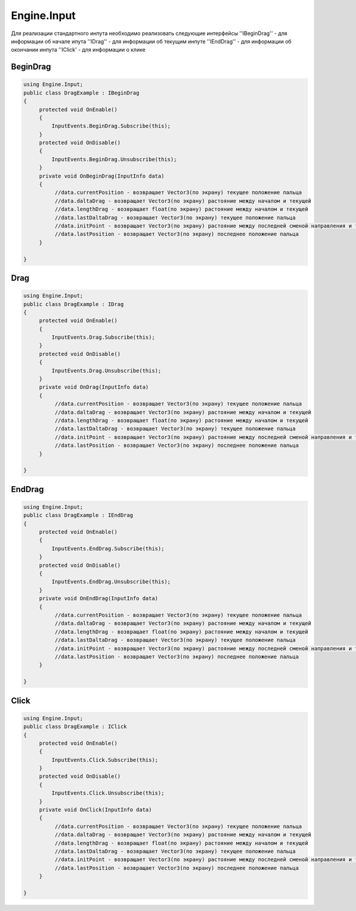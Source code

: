 Engine.Input
============================

Для реализации стандартного инпута необходимо реализовать следующие интерфейсы
''IBeginDrag'' - для информации об начале ипута
''IDrag'' - для информации об текущим инпуте
''IEndDrag'' - для информации об окончании инпута
''IClick' - для информации о клике

BeginDrag
""""""""""""""""""""""""""""

.. code-block:: csharp
     
   using Engine.Input;
   public class DragExample : IBeginDrag
   {
        protected void OnEnable()
        {
            InputEvents.BeginDrag.Subscribe(this);
        }
        protected void OnDisable()
        {
            InputEvents.BeginDrag.Unsubscribe(this);
        }
        private void OnBeginDrag(InputInfo data)
        {
             //data.currentPosition - возвращает Vector3(по экрану) текущее положение пальца
             //data.daltaDrag - возвращает Vector3(по экрану) растояние между началом и текущей
             //data.lengthDrag - возвращает float(по экрану) растояние между началом и текущей
             //data.lastDaltaDrag - возвращает Vector3(по экрану) текущее положение пальца
             //data.initPoint - возвращает Vector3(по экрану) растояние между последней сменой направления и текущей
             //data.lastPosition - возвращает Vector3(по экрану) последнее положение пальца
        }
                
   }

Drag
""""""""""""""""""""""""""""

.. code-block:: csharp
     
   using Engine.Input;
   public class DragExample : IDrag
   {
        protected void OnEnable()
        {
            InputEvents.Drag.Subscribe(this);
        }
        protected void OnDisable()
        {
            InputEvents.Drag.Unsubscribe(this);
        }
        private void OnDrag(InputInfo data)
        {
             //data.currentPosition - возвращает Vector3(по экрану) текущее положение пальца
             //data.daltaDrag - возвращает Vector3(по экрану) растояние между началом и текущей
             //data.lengthDrag - возвращает float(по экрану) растояние между началом и текущей
             //data.lastDaltaDrag - возвращает Vector3(по экрану) текущее положение пальца
             //data.initPoint - возвращает Vector3(по экрану) растояние между последней сменой направления и текущей
             //data.lastPosition - возвращает Vector3(по экрану) последнее положение пальца
        }
                
   }

EndDrag
""""""""""""""""""""""""""""

.. code-block:: csharp
     
   using Engine.Input;
   public class DragExample : IEndDrag
   {
        protected void OnEnable()
        {
            InputEvents.EndDrag.Subscribe(this);
        }
        protected void OnDisable()
        {
            InputEvents.EndDrag.Unsubscribe(this);
        }
        private void OnEndDrag(InputInfo data)
        {
             //data.currentPosition - возвращает Vector3(по экрану) текущее положение пальца
             //data.daltaDrag - возвращает Vector3(по экрану) растояние между началом и текущей
             //data.lengthDrag - возвращает float(по экрану) растояние между началом и текущей
             //data.lastDaltaDrag - возвращает Vector3(по экрану) текущее положение пальца
             //data.initPoint - возвращает Vector3(по экрану) растояние между последней сменой направления и текущей
             //data.lastPosition - возвращает Vector3(по экрану) последнее положение пальца
        }
                
   }

Click
""""""""""""""""""""""""""""

.. code-block:: csharp
     
   using Engine.Input;
   public class DragExample : IClick
   {
        protected void OnEnable()
        {
            InputEvents.Click.Subscribe(this);
        }
        protected void OnDisable()
        {
            InputEvents.Click.Unsubscribe(this);
        }
        private void OnClick(InputInfo data)
        {
             //data.currentPosition - возвращает Vector3(по экрану) текущее положение пальца
             //data.daltaDrag - возвращает Vector3(по экрану) растояние между началом и текущей
             //data.lengthDrag - возвращает float(по экрану) растояние между началом и текущей
             //data.lastDaltaDrag - возвращает Vector3(по экрану) текущее положение пальца
             //data.initPoint - возвращает Vector3(по экрану) растояние между последней сменой направления и текущей
             //data.lastPosition - возвращает Vector3(по экрану) последнее положение пальца
        }
                
   }





